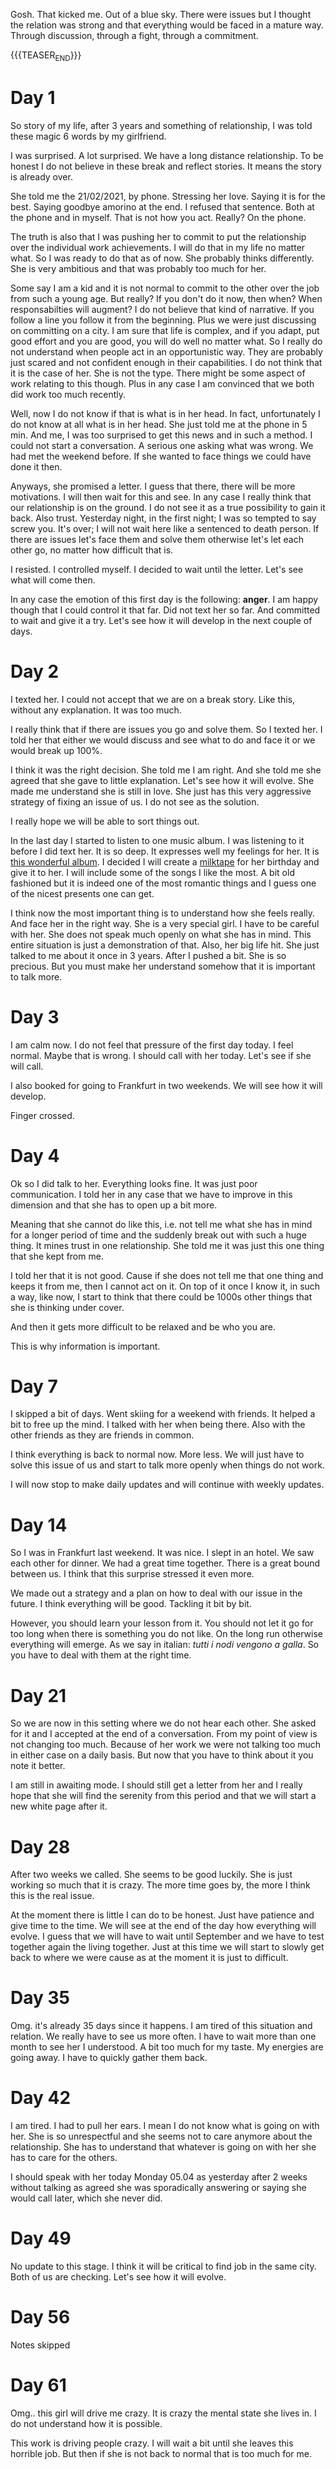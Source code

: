 #+BEGIN_COMMENT
.. title: On We Are on a Break
.. slug: on-we-are-on-a-break
.. date: 1970-02-22 10:34:14 UTC+01:00
.. tags: step down - step up 
.. category: 
.. link: 
.. description: 
.. type: text
.. status: private
#+END_COMMENT

Gosh. That kicked me. Out of a blue sky. There were issues but I
thought the relation was strong and that everything would be faced in
a mature way. Through discussion, through a fight, through a
commitment. 

{{{TEASER_END}}}

* Day 1

  So story of my life, after 3 years and something of relationship, I
  was told these magic 6 words by my girlfriend.

  I was surprised. A lot surprised. We have a long distance
  relationship. To be honest I do not believe in these break and reflect
  stories. It means the story is already over.

  She told me the 21/02/2021, by phone. Stressing her love. Saying it is
  for the best. Saying goodbye amorino at the end. I refused that
  sentence. Both at the phone and in myself. That is not how you
  act. Really? On the phone.

  The truth is also that I was pushing her to commit to put the
  relationship over the individual work achievements. I will do that in
  my life no matter what. So I was ready to do that as of now. She
  probably thinks differently. She is very ambitious and that was
  probably too much for her.

  Some say I am a kid and it is not normal to commit to the other over
  the job from such a young age. But really? If you don't do it now,
  then when? When responsabilties will augment? I do not believe that
  kind of narrative. If you follow a line you follow it from the
  beginning. Plus we were just discussing on committing on a city. I am
  sure that life is complex, and if you adapt, put good effort and you
  are good, you will do well no matter what. So I really do not
  understand when people act in an opportunistic way. They are probably
  just scared and not confident enough in their capabilities. I do not
  think that it is the case of her. She is not the type. There might be
  some aspect of work relating to this though. Plus in any case I am
  convinced that we both did work too much recently.

  Well, now I do not know if that is what is in her head. In fact,
  unfortunately I do not know at all what is in her head. She just told
  me at the phone in 5 min. And me, I was too surprised to get this news
  and in such a method. I could not start a conversation. A serious one
  asking what was wrong. We had met the weekend before. If she wanted to
  face things we could have done it then.

  Anyways, she promised a letter. I guess that there, there will be more
  motivations. I will then wait for this and see. In any case I really
  think that our relationship is on the ground. I do not see it as a
  true possibility to gain it back. Also trust. Yesterday night, in the
  first night; I was so tempted to say screw you. It's over; I will not
  wait here like a sentenced to death person. If there are issues let's
  face them and solve them otherwise let's let each other go, no matter
  how difficult that is.

  I resisted. I controlled myself. I decided to wait until the
  letter. Let's see what will come then.

  In any case the emotion of this first day is the following: *anger*. I
  am happy though that I could control it that far. Did not text her so
  far. And committed to wait and give it a try. Let's see how it will
  develop in the next couple of days.

* Day 2

  I texted her. I could not accept that we are on a break story. Like
  this, without any explanation. It was too much.

  I really think that if there are issues you go and solve them. So I
  texted her. I told her that either we would discuss and see what to
  do and face it or we would break up 100%.

  I think it was the right decision. She told me I am right. And she
  told me she agreed that she gave to little explanation. Let's see
  how it will evolve. She made me understand she is still in love. She
  just has this very aggressive strategy of fixing an issue of us. I
  do not see as the solution.

  I really hope we will be able to sort things out.

  In the last day I started to listen to one music album. I was
  listening to it before I did text her. It is so deep. It expresses
  well my feelings for her. It is [[https://www.youtube.com/watch?v=5YAX8wgdQRU][this wonderful album]]. I decided I
  will create a [[https://www.google.com/search?q=milktape][milktape]] for her birthday and give it to her. I will
  include some of the songs I like the most. A bit old fashioned but
  it is indeed one of the most romantic things and I guess one of the
  nicest presents one can get.
  
  I think now the most important thing is to understand how she feels
  really. And face her in the right way. She is a very special girl. I
  have to be careful with her. She does not speak much openly on what
  she has in mind. This entire situation is just a demonstration of
  that. Also, her big life hit. She just talked to me about it once in
  3 years. After I pushed a bit. She is so precious. But you must make
  her understand somehow that it is important to talk more.

  
* Day 3

   I am calm now. I do not feel that pressure of the first day
   today. I feel normal. Maybe that is wrong. I should call with her
   today. Let's see if she will call.

   I also booked for going to Frankfurt in two weekends. We will see
   how it will develop.

   Finger crossed.

   
* Day 4

   Ok so I did talk to her. Everything looks fine. It was just poor
   communication. I told her in any case that we have to improve in
   this dimension and that she has to open up a bit more.

   Meaning that she cannot do like this, i.e. not tell me what she has
   in mind for a longer period of time and the suddenly break out with
   such a huge thing. It mines trust in one relationship. She told me
   it was just this one thing that she kept from me.

   I told her that it is not good. Cause if she does not tell me that
   one thing and keeps it from me, then I cannot act on it. On top of
   it once I know it, in such a way, like now, I start to think that
   there could be 1000s other things that she is thinking under
   cover.

   And then it gets more difficult to be relaxed and be who you are.

   This is why information is important.

   
* Day 7

   I skipped a bit of days. Went skiing for a weekend with friends. It
   helped a bit to free up the mind. I talked with her when being
   there. Also with the other friends as they are friends in common.

   I think everything is back to normal now. More less. We will just
   have to solve this issue of us and start to talk more openly when
   things do not work.

   I will now stop to make daily updates and will continue with weekly
   updates.
   
* Day 14

   So I was in Frankfurt last weekend. It was nice. I slept in an
   hotel. We saw each other for dinner. We had a great time
   together. There is a great bound between us. I think that this
   surprise stressed it even more.

   We made out a strategy and a plan on how to deal with our issue in
   the future. I think everything will be good. Tackling it bit by
   bit.

   However, you should learn your lesson from it. You should not let
   it go for too long when there is something you do not like. On the
   long run otherwise everything will emerge. As we say in italian:
   /tutti i nodi vengono a galla/. So you have to deal with them at
   the right time.

* Day 21

   So we are now in this setting where we do not hear each other. She
   asked for it and I accepted at the end of a conversation. From my
   point of view is not changing too much. Because of her work we were
   not talking too much in either case on a daily basis. But now that
   you have to think about it you note it better.

   I am still in awaiting mode. I should still get a letter from her
   and I really hope that she will find the serenity from this
   period and that we will start a new white page after it.

* Day 28

  After two weeks we called. She seems to be good luckily. She is just
  working so much that it is crazy. The more time goes by, the more I
  think this is the real issue.

  At the moment there is little I can do to be honest. Just have
  patience and give time to the time. We will see at the end of the
  day how everything will evolve. I guess that we will have to wait
  until September and we have to test together again the living
  together. Just at this time we will start to slowly get back to
  where we were cause as at the moment it is just to difficult.

* Day 35

  Omg. it's already 35 days since it happens. I am tired of this
  situation and relation. We really have to see us more often. I have
  to wait more than one month to see her I understood. A bit too much
  for my taste. My energies are going away. I have to quickly gather
  them back.

  
* Day 42


  I am tired. I had to pull her ears. I mean I do not know what is
  going on with her. She is so unrespectful and she seems not to care
  anymore about the relationship. She has to understand that whatever
  is going on with her she has to care for the others.

  I should speak with her today Monday 05.04 as yesterday after 2
  weeks without talking as agreed she was sporadically answering or
  saying she would call later, which she never did.

* Day 49

  No update to this stage. I think it will be critical to find job in
  the same city. Both of us are checking. Let's see how it will
  evolve.

  
* Day 56

  Notes skipped

  
* Day 61

  Omg.. this girl will drive me crazy. It is crazy the mental state
  she lives in. I do not understand how it is possible.

  This work is driving people crazy. I will wait a bit until she
  leaves this horrible job. But then if she is not back to normal that
  is too much for me.

  Totally out such people.

* Songs for Milktape

  - No One's Gonna Love You (Band Horses)

  - Detlef Schrempf (Band Horses)

  - don't think twice, it's all right (bob dylan)  

  - Window Blues (Band Horses)

  - Homeward Bound (Studio Version) (Simon and Garfunkel)

  - leaving on a jet plane (denver)

  - c'est la vie (alfa)  

  - That sea, the Gambler (Gregory Alan Isakov) - it's an ablum. First
    one is nice.

  - That sea, the Gambler (Gregory Alan Isakov) - also at minute 29:30
    nice.

  - open your eyes (snow patrol)

  - new slang (the shins) *davvero bellissima*.

  - rocket man (elton john)  
  
  - patience (Guns N' Roses)

  - black (pearl jam)

  - hero (family of the year)

  - Dean Martin - That's Amore

  - another day in paradise (phil collins)

  - somewhere only we know (keane)

  - scenes from an italian restaurant (billy joel)

  - part one (band of horses)  

  - [[https://www.youtube.com/watch?v=0Hegd4xNfRo][Leon Bridges - River]]

  - Paolo Nutini - Iron Sky

  - flume - bon iver

  - simple song (the shins)

  - father and son (cat stevens)

  - vincent (don McLean)

* Songs for Milktape - Round 2

  - William Lawrence - Back From Where I've Been

  - Operator - Jim Croce

*True Starting Date:* 22/02/2021
